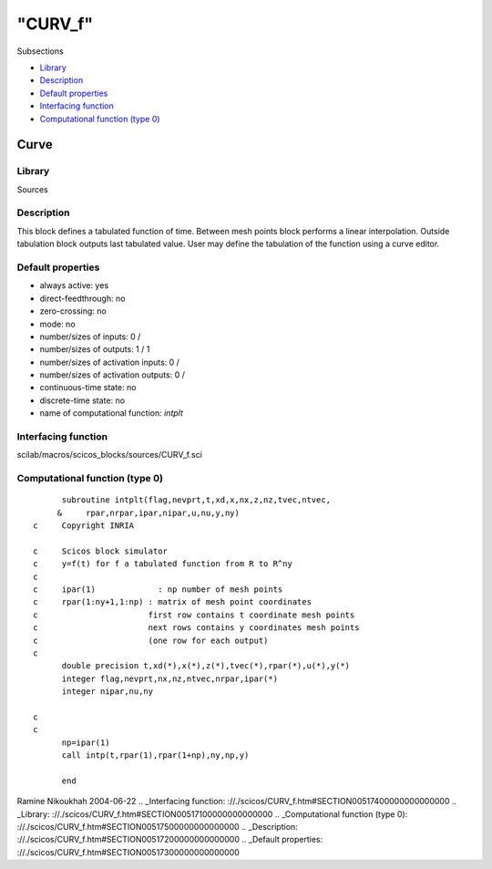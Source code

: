 ====
"CURV_f"
====

Subsections

+ `Library`_
+ `Description`_
+ `Default properties`_
+ `Interfacing function`_
+ `Computational function (type 0)`_







Curve
-----



Library
~~~~~~~
Sources


Description
~~~~~~~~~~~
This block defines a tabulated function of time. Between mesh points
block performs a linear interpolation. Outside tabulation block
outputs last tabulated value. User may define the tabulation of the
function using a curve editor.


Default properties
~~~~~~~~~~~~~~~~~~


+ always active: yes
+ direct-feedthrough: no
+ zero-crossing: no
+ mode: no
+ number/sizes of inputs: 0 /
+ number/sizes of outputs: 1 / 1
+ number/sizes of activation inputs: 0 /
+ number/sizes of activation outputs: 0 /
+ continuous-time state: no
+ discrete-time state: no
+ name of computational function: *intplt*



Interfacing function
~~~~~~~~~~~~~~~~~~~~
scilab/macros/scicos_blocks/sources/CURV_f.sci


Computational function (type 0)
~~~~~~~~~~~~~~~~~~~~~~~~~~~~~~~


::

          subroutine intplt(flag,nevprt,t,xd,x,nx,z,nz,tvec,ntvec,
         &     rpar,nrpar,ipar,nipar,u,nu,y,ny)
    c     Copyright INRIA
    
    c     Scicos block simulator
    c     y=f(t) for f a tabulated function from R to R^ny
    c
    c     ipar(1)             : np number of mesh points
    c     rpar(1:ny+1,1:np) : matrix of mesh point coordinates
    c                       first row contains t coordinate mesh points
    c                       next rows contains y coordinates mesh points
    c                       (one row for each output)
    c
          double precision t,xd(*),x(*),z(*),tvec(*),rpar(*),u(*),y(*)
          integer flag,nevprt,nx,nz,ntvec,nrpar,ipar(*)
          integer nipar,nu,ny
    
    c
    c
          np=ipar(1)
          call intp(t,rpar(1),rpar(1+np),ny,np,y)
    
          end
         




Ramine Nikoukhah 2004-06-22
.. _Interfacing function: ://./scicos/CURV_f.htm#SECTION00517400000000000000
.. _Library: ://./scicos/CURV_f.htm#SECTION00517100000000000000
.. _Computational function (type 0): ://./scicos/CURV_f.htm#SECTION00517500000000000000
.. _Description: ://./scicos/CURV_f.htm#SECTION00517200000000000000
.. _Default properties: ://./scicos/CURV_f.htm#SECTION00517300000000000000


